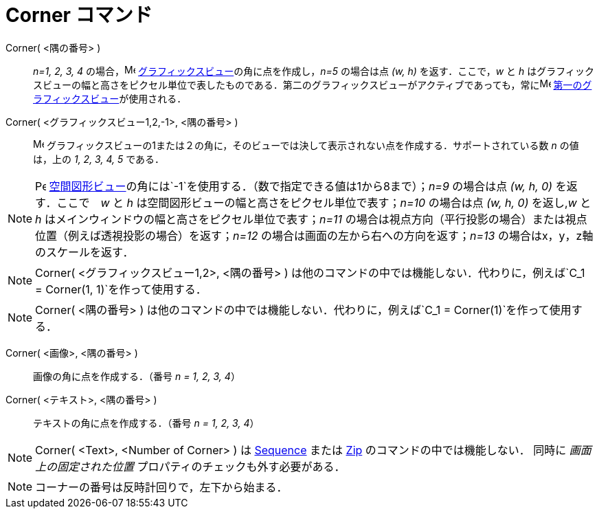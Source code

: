 = Corner コマンド
ifdef::env-github[:imagesdir: /ja/modules/ROOT/assets/images]

Corner( <隅の番号> )::
  _n=1, 2, 3, 4_ の場合，image:16px-Menu_view_graphics.svg.png[Menu view graphics.svg,width=16,height=16]
  xref:/グラフィックスビュー.adoc[グラフィックスビュー]の角に点を作成し，_n=5_ の場合は点 _(w, h)_ を返す．ここで，_w_
  と _h_
  はグラフィックスビューの幅と高さをピクセル単位で表したものである．第二のグラフィックスビューがアクティブであっても，常にimage:16px-Menu_view_graphics1.svg.png[Menu
  view graphics1.svg,width=16,height=16] xref:/グラフィックスビュー.adoc[第一のグラフィックスビュー]が使用される．
Corner( <グラフィックスビュー1,2,-1>, <隅の番号> )::
  image:16px-Menu_view_graphics.svg.png[Menu view graphics.svg,width=16,height=16]
  グラフィックスビューの1または２の角に，そのビューでは決して表示されない点を作成する．サポートされている数 _n_
  の値は，上の _1, 2, 3, 4, 5_ である．

[NOTE]
====

image:16px-Perspectives_algebra_3Dgraphics.svg.png[Perspectives algebra 3Dgraphics.svg,width=16,height=16]
xref:/空間図形ビュー.adoc[空間図形ビュー]の角には`++-1++`を使用する．（数で指定できる値は1から8まで）；_n=9_ の場合は点
_(w, h, 0)_ を返す．ここで　_w_ と _h_ は空間図形ビューの幅と高さをピクセル単位で表す；_n=10_ の場合は点 _(w, h, 0)_
を返し,_w_ と _h_ はメインウィンドウの幅と高さをピクセル単位で表す；_n=11_
の場合は視点方向（平行投影の場合）または視点位置（例えば透視投影の場合）を返す；_n=12_
の場合は画面の左から右への方向を返す；_n=13_ の場合はx，y，z軸のスケールを返す．

====

[NOTE]
====

Corner( <グラフィックスビュー1,2>, <隅の番号> )
は他のコマンドの中では機能しない．代わりに，例えば`++C_1 = Corner(1, 1)++`を作って使用する．

====

[NOTE]
====

Corner( <隅の番号> ) は他のコマンドの中では機能しない．代わりに，例えば`++C_1 = Corner(1)++`を作って使用する．

====

Corner( <画像>, <隅の番号> )::
  画像の角に点を作成する．（番号 _n = 1, 2, 3, 4_）

Corner( <テキスト>, <隅の番号> )::
  テキストの角に点を作成する．（番号 _n = 1, 2, 3, 4_）

[NOTE]
====

Corner( <Text>, <Number of Corner> ) は xref:/commands/Sequence.adoc[Sequence] または xref:/commands/Zip.adoc[Zip]
のコマンドの中では機能しない． 同時に _画面上の固定された位置_ プロパティのチェックも外す必要がある．

====

[NOTE]
====

コーナーの番号は反時計回りで，左下から始まる．

====
